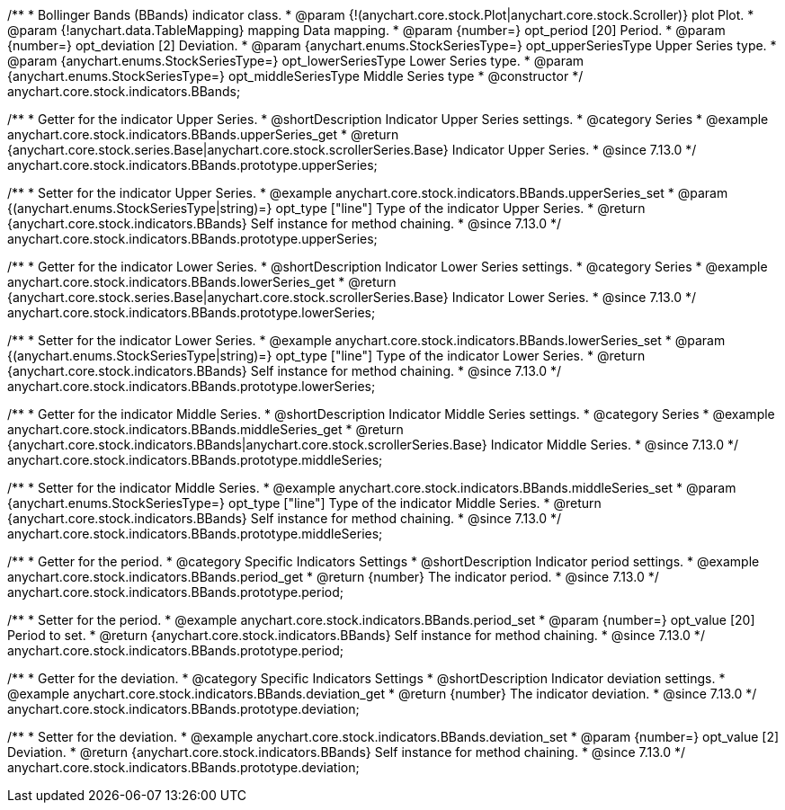 /**
 * Bollinger Bands (BBands) indicator class.
 * @param {!(anychart.core.stock.Plot|anychart.core.stock.Scroller)} plot Plot.
 * @param {!anychart.data.TableMapping} mapping Data mapping.
 * @param {number=} opt_period [20] Period.
 * @param {number=} opt_deviation [2] Deviation.
 * @param {anychart.enums.StockSeriesType=} opt_upperSeriesType Upper Series type.
 * @param {anychart.enums.StockSeriesType=} opt_lowerSeriesType Lower Series type.
 * @param {anychart.enums.StockSeriesType=} opt_middleSeriesType Middle Series type
 * @constructor
 */
anychart.core.stock.indicators.BBands;

//----------------------------------------------------------------------------------------------------------------------
//
//  anychart.core.stock.indicators.BBands.prototype.upperSeries
//
//----------------------------------------------------------------------------------------------------------------------

/**
 * Getter for the indicator Upper Series.
 * @shortDescription Indicator Upper Series settings.
 * @category Series
 * @example anychart.core.stock.indicators.BBands.upperSeries_get
 * @return {anychart.core.stock.series.Base|anychart.core.stock.scrollerSeries.Base} Indicator Upper Series.
 * @since 7.13.0
 */
anychart.core.stock.indicators.BBands.prototype.upperSeries;

/**
 * Setter for the indicator Upper Series.
 * @example anychart.core.stock.indicators.BBands.upperSeries_set
 * @param {(anychart.enums.StockSeriesType|string)=} opt_type ["line"] Type of the indicator Upper Series.
 * @return {anychart.core.stock.indicators.BBands} Self instance for method chaining.
 * @since 7.13.0
 */
anychart.core.stock.indicators.BBands.prototype.upperSeries;

//----------------------------------------------------------------------------------------------------------------------
//
//  anychart.core.stock.indicators.BBands.prototype.lowerSeries
//
//----------------------------------------------------------------------------------------------------------------------

/**
 * Getter for the indicator Lower Series.
 * @shortDescription Indicator Lower Series settings.
 * @category Series
 * @example anychart.core.stock.indicators.BBands.lowerSeries_get
 * @return {anychart.core.stock.series.Base|anychart.core.stock.scrollerSeries.Base} Indicator Lower Series.
 * @since 7.13.0
 */
anychart.core.stock.indicators.BBands.prototype.lowerSeries;

/**
 * Setter for the indicator Lower Series.
 * @example anychart.core.stock.indicators.BBands.lowerSeries_set
 * @param {(anychart.enums.StockSeriesType|string)=} opt_type ["line"] Type of the indicator Lower Series.
 * @return {anychart.core.stock.indicators.BBands} Self instance for method chaining.
 * @since 7.13.0
 */
anychart.core.stock.indicators.BBands.prototype.lowerSeries;

//----------------------------------------------------------------------------------------------------------------------
//
//  anychart.core.stock.indicators.BBands.prototype.middleSeries
//
//----------------------------------------------------------------------------------------------------------------------

/**
 * Getter for the indicator Middle Series.
 * @shortDescription Indicator Middle Series settings.
 * @category Series
 * @example anychart.core.stock.indicators.BBands.middleSeries_get
 * @return {anychart.core.stock.indicators.BBands|anychart.core.stock.scrollerSeries.Base} Indicator Middle Series.
 * @since 7.13.0
 */
anychart.core.stock.indicators.BBands.prototype.middleSeries;


/**
 * Setter for the indicator Middle Series.
 * @example anychart.core.stock.indicators.BBands.middleSeries_set
 * @param {anychart.enums.StockSeriesType=} opt_type ["line"] Type of the indicator Middle Series.
 * @return {anychart.core.stock.indicators.BBands} Self instance for method chaining.
 * @since 7.13.0
 */
anychart.core.stock.indicators.BBands.prototype.middleSeries;

//----------------------------------------------------------------------------------------------------------------------
//
//  anychart.core.stock.indicators.BBands.prototype.period
//
//----------------------------------------------------------------------------------------------------------------------

/**
 * Getter for the period.
 * @category Specific Indicators Settings
 * @shortDescription Indicator period settings.
 * @example anychart.core.stock.indicators.BBands.period_get
 * @return {number} The indicator period.
 * @since 7.13.0
 */
anychart.core.stock.indicators.BBands.prototype.period;

/**
 * Setter for the period.
 * @example anychart.core.stock.indicators.BBands.period_set
 * @param {number=} opt_value [20] Period to set.
 * @return {anychart.core.stock.indicators.BBands} Self instance for method chaining.
 * @since 7.13.0
 */
anychart.core.stock.indicators.BBands.prototype.period;

//----------------------------------------------------------------------------------------------------------------------
//
//  anychart.core.stock.indicators.BBands.prototype.deviation
//
//----------------------------------------------------------------------------------------------------------------------

/**
 * Getter for the deviation.
 * @category Specific Indicators Settings
 * @shortDescription Indicator deviation settings.
 * @example anychart.core.stock.indicators.BBands.deviation_get
 * @return {number} The indicator deviation.
 * @since 7.13.0
 */
anychart.core.stock.indicators.BBands.prototype.deviation;

/**
 * Setter for the deviation.
 * @example anychart.core.stock.indicators.BBands.deviation_set
 * @param {number=} opt_value [2] Deviation.
 * @return {anychart.core.stock.indicators.BBands} Self instance for method chaining.
 * @since 7.13.0
 */
anychart.core.stock.indicators.BBands.prototype.deviation;

